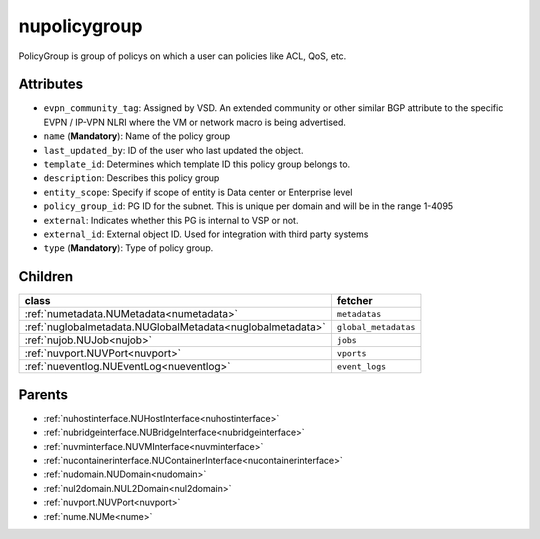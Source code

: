 .. _nupolicygroup:

nupolicygroup
===========================================

.. class:: nupolicygroup.NUPolicyGroup(bambou.nurest_object.NUMetaRESTObject,):

PolicyGroup is group of policys on which a user can policies like ACL, QoS, etc.


Attributes
----------


- ``evpn_community_tag``: Assigned by VSD. An extended community or other similar BGP attribute to the specific EVPN / IP-VPN NLRI where the VM or network macro is being advertised.

- ``name`` (**Mandatory**): Name of the policy group

- ``last_updated_by``: ID of the user who last updated the object.

- ``template_id``: Determines which template ID this policy group belongs to.

- ``description``: Describes this policy group

- ``entity_scope``: Specify if scope of entity is Data center or Enterprise level

- ``policy_group_id``: PG ID for the subnet. This is unique per domain and will be in the range 1-4095

- ``external``: Indicates whether this PG is internal to VSP or not.

- ``external_id``: External object ID. Used for integration with third party systems

- ``type`` (**Mandatory**): Type of policy group.




Children
--------

================================================================================================================================================               ==========================================================================================
**class**                                                                                                                                                      **fetcher**

:ref:`numetadata.NUMetadata<numetadata>`                                                                                                                         ``metadatas`` 
:ref:`nuglobalmetadata.NUGlobalMetadata<nuglobalmetadata>`                                                                                                       ``global_metadatas`` 
:ref:`nujob.NUJob<nujob>`                                                                                                                                        ``jobs`` 
:ref:`nuvport.NUVPort<nuvport>`                                                                                                                                  ``vports`` 
:ref:`nueventlog.NUEventLog<nueventlog>`                                                                                                                         ``event_logs`` 
================================================================================================================================================               ==========================================================================================



Parents
--------


- :ref:`nuhostinterface.NUHostInterface<nuhostinterface>`

- :ref:`nubridgeinterface.NUBridgeInterface<nubridgeinterface>`

- :ref:`nuvminterface.NUVMInterface<nuvminterface>`

- :ref:`nucontainerinterface.NUContainerInterface<nucontainerinterface>`

- :ref:`nudomain.NUDomain<nudomain>`

- :ref:`nul2domain.NUL2Domain<nul2domain>`

- :ref:`nuvport.NUVPort<nuvport>`

- :ref:`nume.NUMe<nume>`

